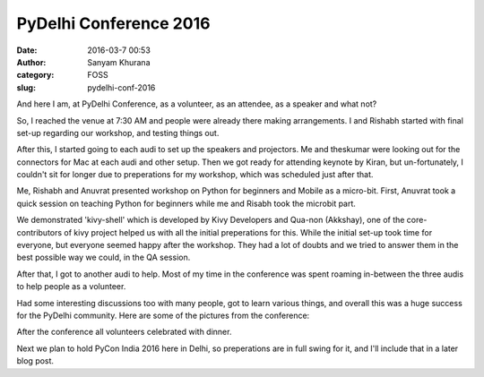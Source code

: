 PyDelhi Conference 2016
########################
:date: 2016-03-7 00:53
:author: Sanyam Khurana
:category: FOSS
:slug: pydelhi-conf-2016

And here I am, at PyDelhi Conference, as a volunteer, as an attendee, as a speaker and what not?

So, I reached the venue at 7:30 AM and people were already there making arrangements. I and Rishabh started with final set-up regarding our workshop, and testing things out.

After this, I started going to each audi to set up the speakers and projectors. Me and theskumar were looking out for the connectors for Mac at each audi and other setup. Then we got ready for attending keynote by Kiran, but un-fortunately, I couldn't sit for longer due to preperations for my workshop, which was scheduled just after that.

Me, Rishabh and Anuvrat presented workshop on Python for beginners and Mobile as a micro-bit. First, Anuvrat took a quick session on teaching Python for beginners while me and Risabh took the microbit part.

We demonstrated 'kivy-shell' which is developed by Kivy Developers and Qua-non (Akkshay), one of the core-contributors of kivy project helped us with all the initial preperations for this. While the initial set-up took time for everyone, but everyone seemed happy after the workshop. They had a lot of doubts and we tried to answer them in the best possible way we could, in the QA session.

After that, I got to another audi to help. Most of my time in the conference was spent roaming in-between the three audis to help people as a volunteer.

Had some interesting discussions too with many people, got to learn various things, and overall this was a huge success for the PyDelhi community. Here are some of the pictures from the conference:



After the conference all volunteers celebrated with dinner.

Next we plan to hold PyCon India 2016 here in Delhi, so preperations are in full swing for it, and I'll include that in a later blog post.
